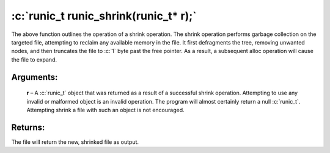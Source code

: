 .. role:: c(code)
   :language: c

=====================================================
:c:`runic_t runic_shrink(runic_t* r);`
=====================================================

The above function outlines the operation of a shrink operation. The shrink operation performs garbage collection on the targeted file, attempting to reclaim any available memory in the file. It first defragments the tree, removing unwanted nodes, and then truncates the file to :c:`1` byte past the free pointer. As a result, a subsequent alloc operation will cause the file to expand.


Arguments:
==========

	**r** – A :c:`runic_t` object that was returned as a result of a successful shrink operation. Attempting to use any invalid or malformed object is an invalid operation. The program will almost certainly return a null :c:`runic_t`. Attempting shrink a file with such an object is not encouraged.

Returns:
========

The file will return the new, shrinked file as output. 